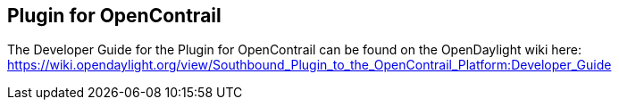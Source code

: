 == Plugin for OpenContrail

The Developer Guide for the Plugin for OpenContrail can be found on the OpenDaylight wiki here: https://wiki.opendaylight.org/view/Southbound_Plugin_to_the_OpenContrail_Platform:Developer_Guide
